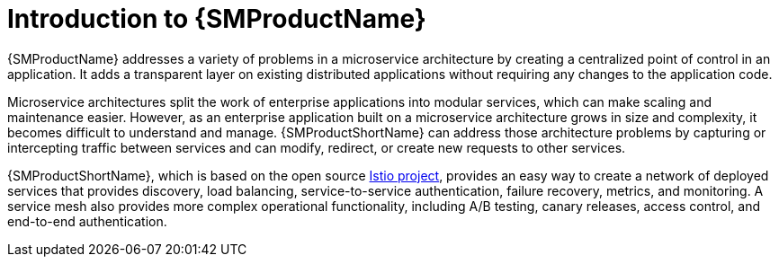 ////
Module included in the following assemblies:
* service_mesh/v2x/ossm-about.adoc
////

[id="ossm-servicemesh-overview_{context}"]
= Introduction to {SMProductName}

{SMProductName} addresses a variety of problems in a microservice architecture by creating a centralized point of control in an application. It adds a transparent layer on existing distributed applications without requiring any changes to the application code.

Microservice architectures split the work of enterprise applications into modular services, which can make scaling and maintenance easier. However, as an enterprise application built on a microservice architecture grows in size and complexity, it becomes difficult to understand and manage. {SMProductShortName} can address those architecture problems by capturing or intercepting traffic between services and can modify, redirect, or create new requests to other services.

{SMProductShortName}, which is based on the open source link:https://istio.io/[Istio project], provides an easy way to create a network of deployed services that provides discovery, load balancing, service-to-service authentication, failure recovery, metrics, and monitoring. A service mesh also provides more complex operational functionality, including A/B testing, canary releases, access control, and end-to-end authentication.
